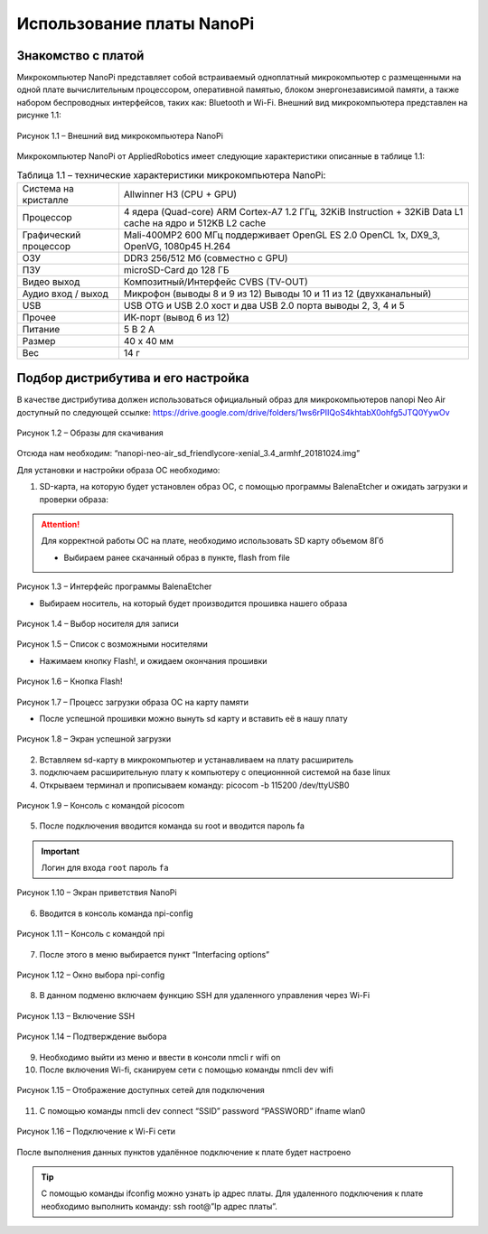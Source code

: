 Использование платы NanoPi
==========================

.. _installation:

Знакомство с платой
-------------------

Микрокомпьютер NanoPi представляет собой встраиваемый одноплатный микрокомпьютер с размещенными на одной плате вычислительным процессором, оперативной памятью, блоком энергонезависимой памяти, а также набором беспроводных интерфейсов, таких как: Bluetooth и Wi-Fi. Внешний вид микрокомпьютера представлен на рисунке 1.1: 

.. figure:: images/NanoPi/Рисунок 1.1.png
       :scale: 100 %
       :align: center
       :alt: Микроконтроллер NanoPi

       Рисунок 1.1 – Внешний вид микрокомпьютера NanoPi


Микрокомпьютер NanoPi от AppliedRobotics имеет следующие характеристики описанные в таблице 1.1: 

.. table:: Таблица 1.1 – технические характеристики микрокомпьютера NanoPi:

    +------------------------+----------------------------------------+
    | Система на кристалле   | Allwinner H3 (CPU + GPU)               |
    +------------------------+----------------------------------------+
    | Процессор              | 4 ядера (Quad-core) ARM Cortex-A7      |
    |                        | 1.2 ГГц, 32KiB Instruction + 32KiB     |
    |                        | Data L1 cache на ядро и 512KB L2 cache |
    +------------------------+----------------------------------------+
    | Графический процессор  | Mali-400MP2 600 МГц                    | 
    |                        | поддерживает OpenGL ES 2.0             |
    |                        | OpenCL 1x, DX9_3, OpenVG,              |
    |                        | 1080p45 H.264                          |
    +------------------------+----------------------------------------+
    | ОЗУ                    | DDR3 256/512 Мб (совместно с GPU)      |
    +------------------------+----------------------------------------+
    | ПЗУ                    | microSD-Card до 128 ГБ                 |
    +------------------------+----------------------------------------+
    | Видео выход            | Композитный/Интерфейс CVBS (TV-OUT)    |
    +------------------------+----------------------------------------+
    | Аудио вход / выход     | Микрофон (выводы 8 и 9 из 12)          |
    |                        | Выводы 10 и 11 из 12 (двухканальный)   |
    +------------------------+----------------------------------------+
    | USB                    | USB OTG и USB 2.0 хост и два USB       | 
    |                        | 2.0 порта выводы 2, 3, 4 и 5           |
    +------------------------+----------------------------------------+
    | Прочее                 |ИК-порт (вывод 6 из 12)                 |
    +------------------------+----------------------------------------+
    | Питание                | 5 В 2 А                                |
    +------------------------+----------------------------------------+
    | Размер                 | 40 x 40 мм                             |
    +------------------------+----------------------------------------+
    | Вес                    | 14 г                                   |
    +------------------------+----------------------------------------+

Подбор дистрибутива и его настройка
-----------------------------------

В качестве дистрибутива должен использоваться официальный образ для микрокомпьютеров nanopi Neo Air доступный по следующей ссылке:
https://drive.google.com/drive/folders/1ws6rPIIQoS4khtabX0ohfg5JTQ0YywOv

.. figure:: images/NanoPi/Рисунок 1.2.png
       :scale: 100 %
       :align: center
       :alt: Образы для скачивания

       Рисунок 1.2 – Образы для скачивания
       
Отсюда нам необходим: “nanopi-neo-air_sd_friendlycore-xenial_3.4_armhf_20181024.img”

Для установки и настройки образа ОС необходимо:

1. SD-карта, на которую будет установлен образ ОС, с помощью программы BalenaEtcher и ожидать загрузки и проверки образа:

.. attention:: Для корректной работы ОС на плате, необходимо использовать SD карту объемом 8Гб

       * Выбираем ранее скачанный образ в пункте, flash from file
       
.. figure:: images/NanoPi/Рисунок 1.3.png
       :scale: 100 %
       :align: center
       :alt: Микроконтроллер NanoPi

       Рисунок 1.3 – Интерфейс программы BalenaEtcher
       
       
       * Выбираем носитель, на который будет производится прошивка нашего образа
       
.. figure:: images/NanoPi/Рисунок 1.4.png
       :scale: 100 %
       :align: center
       :alt: Микроконтроллер NanoPi

       Рисунок 1.4 – Выбор носителя для записи
       
.. figure:: images/NanoPi/Рисунок 1.5.png
       :scale: 100 %
       :align: center
       :alt: Микроконтроллер NanoPi

       Рисунок 1.5 – Список с возможными носителями
       
       
       * Нажимаем кнопку Flash!, и ожидаем окончания прошивки
       
.. figure:: images/NanoPi/Рисунок 1.6.png
       :scale: 100 %
       :align: center
       :alt: Микроконтроллер NanoPi

       Рисунок 1.6 – Кнопка Flash!
       
.. figure:: images/NanoPi/Рисунок 1.7.png
       :scale: 100 %
       :align: center
       :alt: Микроконтроллер NanoPi

       Рисунок 1.7 – Процесс загрузки образа ОС на карту памяти 
       
       
       * После успешной прошивки можно вынуть sd карту и вставить её в нашу плату
       
.. figure:: images/NanoPi/Рисунок 1.8.png
       :scale: 100 %
       :align: center
       :alt: Микроконтроллер NanoPi
       
       Рисунок 1.8 – Экран успешной загрузки
       
2. Вставляем sd-карту в микрокомпьютер и устанавливаем на плату расширитель
3. подключаем расширительную плату к компьютеру с опеционнной системой на базе linux
4. Открываем терминал и прописываем команду: picocom -b 115200 /dev/ttyUSB0

.. figure:: images/NanoPi/Рисунок 1.9.png
       :scale: 50 %
       :align: center
       :alt: Микроконтроллер NanoPi
       
       Рисунок 1.9 – Консоль с командой picocom

5. После подключения вводится команда su root и вводится пароль fa

.. important:: Логин для входа ``root`` пароль ``fa``

.. figure:: images/NanoPi/Рисунок 1.10.png
       :scale: 100 %
       :align: center
       :alt: Микроконтроллер NanoPi
       
       Рисунок 1.10 – Экран приветствия NanoPi

6. Вводится в консоль команда npi-config

.. figure:: images/NanoPi/Рисунок 1.11.png
       :scale: 100 %
       :align: center
       :alt: Микроконтроллер NanoPi
       
       Рисунок 1.11 – Консоль с командой npi

7. После этого в меню выбирается пункт “Interfacing options”

.. figure:: images/NanoPi/Рисунок 1.12.png
       :scale: 100 %
       :align: center
       :alt: Микроконтроллер NanoPi
       
       Рисунок 1.12 – Окно выбора npi-config

8. В данном подменю включаем функцию SSH для удаленного управления через Wi-Fi

.. figure:: images/NanoPi/Рисунок 1.13.png
       :scale: 100 %
       :align: center
       :alt: Микроконтроллер NanoPi
       
       Рисунок 1.13 – Включение SSH
       
.. figure:: images/NanoPi/Рисунок 1.14.png
       :scale: 100 %
       :align: center
       :alt: Микроконтроллер NanoPi
       
       Рисунок 1.14 – Подтверждение выбора

9. Необходимо выйти из меню и ввести в консоли nmcli r wifi on
10. После включения Wi-fi, сканируем сети с помощью команды nmcli dev wifi

.. figure:: images/NanoPi/Рисунок 1.15.png
       :scale: 100 %
       :align: center
       :alt: Микроконтроллер NanoPi
       
       Рисунок 1.15 – Отображение доступных сетей для подключения

11. С помощью команды nmcli dev connect “SSID” password “PASSWORD” ifname wlan0

.. figure:: images/NanoPi/Рисунок 1.16.png
       :scale: 100 %
       :align: center
       :alt: Микроконтроллер NanoPi
       
       Рисунок 1.16 – Подключение к Wi-Fi сети

После выполнения данных пунктов удалённое подключение к плате будет настроено

.. tip:: С помощью команды ifconfig можно узнать ip адрес платы. Для удаленного подключения к плате необходимо выполнить команду: ssh root@”Ip адрес платы”.
